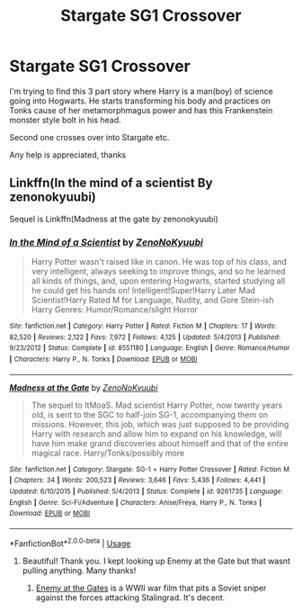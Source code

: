 #+TITLE: Stargate SG1 Crossover

* Stargate SG1 Crossover
:PROPERTIES:
:Author: Dobby_The_HouseBitch
:Score: 6
:DateUnix: 1582735863.0
:DateShort: 2020-Feb-26
:FlairText: What's That Fic?
:END:
I'm trying to find this 3 part story where Harry is a man(boy) of science going into Hogwarts. He starts transforming his body and practices on Tonks cause of her metamorphmagus power and has this Frankenstein monster style bolt in his head.

Second one crosses over into Stargate etc.

Any help is appreciated, thanks


** Linkffn(In the mind of a scientist By zenonokyuubi)

Sequel is Linkffn(Madness at the gate by zenonokyuubi)
:PROPERTIES:
:Author: atticuscraft
:Score: 3
:DateUnix: 1582736899.0
:DateShort: 2020-Feb-26
:END:

*** [[https://www.fanfiction.net/s/8551180/1/][*/In the Mind of a Scientist/*]] by [[https://www.fanfiction.net/u/1345000/ZenoNoKyuubi][/ZenoNoKyuubi/]]

#+begin_quote
  Harry Potter wasn't raised like in canon. He was top of his class, and very intelligent, always seeking to improve things, and so he learned all kinds of things, and, upon entering Hogwarts, started studying all he could get his hands on! Intelligent!Super!Harry Later Mad Scientist!Harry Rated M for Language, Nudity, and Gore Stein-ish Harry Genres: Humor/Romance/slight Horror
#+end_quote

^{/Site/:} ^{fanfiction.net} ^{*|*} ^{/Category/:} ^{Harry} ^{Potter} ^{*|*} ^{/Rated/:} ^{Fiction} ^{M} ^{*|*} ^{/Chapters/:} ^{17} ^{*|*} ^{/Words/:} ^{82,520} ^{*|*} ^{/Reviews/:} ^{2,122} ^{*|*} ^{/Favs/:} ^{7,972} ^{*|*} ^{/Follows/:} ^{4,125} ^{*|*} ^{/Updated/:} ^{5/4/2013} ^{*|*} ^{/Published/:} ^{9/23/2012} ^{*|*} ^{/Status/:} ^{Complete} ^{*|*} ^{/id/:} ^{8551180} ^{*|*} ^{/Language/:} ^{English} ^{*|*} ^{/Genre/:} ^{Romance/Humor} ^{*|*} ^{/Characters/:} ^{Harry} ^{P.,} ^{N.} ^{Tonks} ^{*|*} ^{/Download/:} ^{[[http://www.ff2ebook.com/old/ffn-bot/index.php?id=8551180&source=ff&filetype=epub][EPUB]]} ^{or} ^{[[http://www.ff2ebook.com/old/ffn-bot/index.php?id=8551180&source=ff&filetype=mobi][MOBI]]}

--------------

[[https://www.fanfiction.net/s/9261735/1/][*/Madness at the Gate/*]] by [[https://www.fanfiction.net/u/1345000/ZenoNoKyuubi][/ZenoNoKyuubi/]]

#+begin_quote
  The sequel to ItMoaS. Mad scientist Harry Potter, now twenty years old, is sent to the SGC to half-join SG-1, accompanying them on missions. However, this job, which was just supposed to be providing Harry with research and allow him to expand on his knowledge, will have him make grand discoveries about himself and that of the entire magical race. Harry/Tonks/possibly more
#+end_quote

^{/Site/:} ^{fanfiction.net} ^{*|*} ^{/Category/:} ^{Stargate:} ^{SG-1} ^{+} ^{Harry} ^{Potter} ^{Crossover} ^{*|*} ^{/Rated/:} ^{Fiction} ^{M} ^{*|*} ^{/Chapters/:} ^{34} ^{*|*} ^{/Words/:} ^{200,523} ^{*|*} ^{/Reviews/:} ^{3,646} ^{*|*} ^{/Favs/:} ^{5,436} ^{*|*} ^{/Follows/:} ^{4,441} ^{*|*} ^{/Updated/:} ^{6/10/2015} ^{*|*} ^{/Published/:} ^{5/4/2013} ^{*|*} ^{/Status/:} ^{Complete} ^{*|*} ^{/id/:} ^{9261735} ^{*|*} ^{/Language/:} ^{English} ^{*|*} ^{/Genre/:} ^{Sci-Fi/Adventure} ^{*|*} ^{/Characters/:} ^{Anise/Freya,} ^{Harry} ^{P.,} ^{N.} ^{Tonks} ^{*|*} ^{/Download/:} ^{[[http://www.ff2ebook.com/old/ffn-bot/index.php?id=9261735&source=ff&filetype=epub][EPUB]]} ^{or} ^{[[http://www.ff2ebook.com/old/ffn-bot/index.php?id=9261735&source=ff&filetype=mobi][MOBI]]}

--------------

*FanfictionBot*^{2.0.0-beta} | [[https://github.com/tusing/reddit-ffn-bot/wiki/Usage][Usage]]
:PROPERTIES:
:Author: FanfictionBot
:Score: 3
:DateUnix: 1582736943.0
:DateShort: 2020-Feb-26
:END:

**** Beautiful! Thank you. I kept looking up Enemy at the Gate but that wasnt pulling anything. Many thanks!
:PROPERTIES:
:Author: Dobby_The_HouseBitch
:Score: 1
:DateUnix: 1582740379.0
:DateShort: 2020-Feb-26
:END:

***** [[https://en.wikipedia.org/wiki/Enemy_at_the_Gates][Enemy at the Gates]] is a WWII war film that pits a Soviet sniper against the forces attacking Stalingrad. It's decent.
:PROPERTIES:
:Author: jeffala
:Score: 2
:DateUnix: 1582747258.0
:DateShort: 2020-Feb-26
:END:
